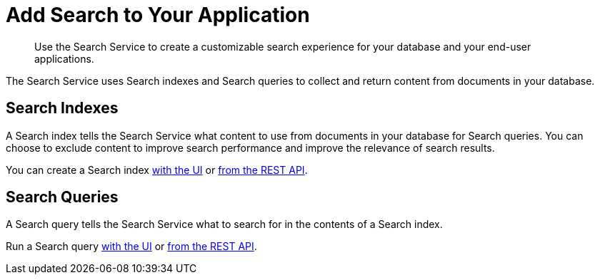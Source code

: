 = Add Search to Your Application
:page-topic-type: concept
:description: Use the Search Service to create a customizable search experience for your database and your end-user applications. 

[abstract]
{description}

The Search Service uses Search indexes and Search queries to collect and return content from documents in your database. 

== Search Indexes

A Search index tells the Search Service what content to use from documents in your database for Search queries.
You can choose to exclude content to improve search performance and improve the relevance of search results.

You can create a Search index xref:create-search-index-ui.adoc[with the UI] or xref:create-search-index-rest-api.adoc[from the REST API]. 

== Search Queries 

A Search query tells the Search Service what to search for in the contents of a Search index. 

Run a Search query xref:simple-search-ui.adoc[with the UI] or xref:simple-search-rest-api.adoc[from the REST API]. 

